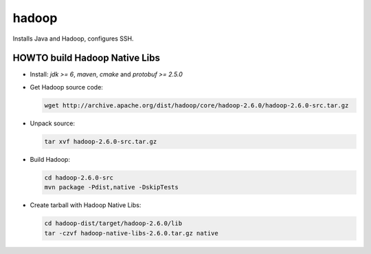 ======
hadoop
======

Installs Java and Hadoop, configures SSH.

HOWTO build Hadoop Native Libs
------------------------------

- Install: *jdk >= 6*, *maven*, *cmake* and *protobuf >= 2.5.0*

- Get Hadoop source code:

  .. code:: bash

     wget http://archive.apache.org/dist/hadoop/core/hadoop-2.6.0/hadoop-2.6.0-src.tar.gz

- Unpack source:

  .. code:: bash

     tar xvf hadoop-2.6.0-src.tar.gz

- Build Hadoop:

  .. code:: bash

     cd hadoop-2.6.0-src
     mvn package -Pdist,native -DskipTests

- Create tarball with Hadoop Native Libs:

  .. code:: bash

     cd hadoop-dist/target/hadoop-2.6.0/lib
     tar -czvf hadoop-native-libs-2.6.0.tar.gz native
